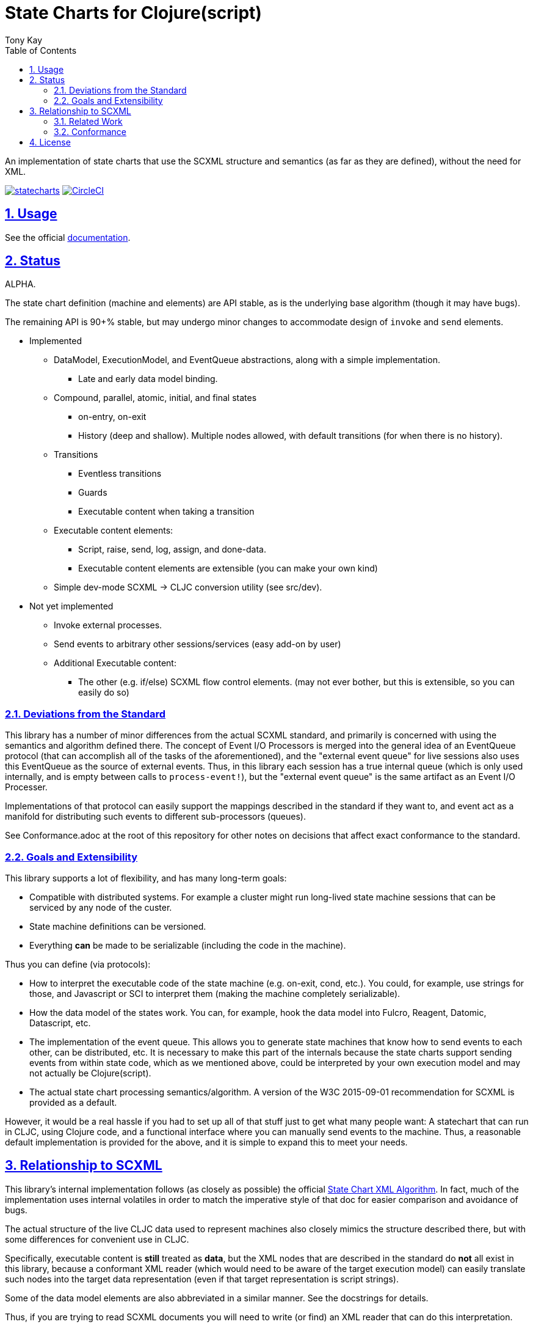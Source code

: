 = State Charts for Clojure(script)
:author: Tony Kay
:lang: en
:encoding: UTF-8
:doctype: book
:source-highlighter: coderay
:source-language: clojure
:toc: left
:toclevels: 3
:sectlinks:
:sectanchors:
:leveloffset: 1
:sectnums:
:imagesdir: images
:scriptsdir: js
:imagesoutdir: generated/images

ifdef::env-github[]
:tip-caption: :bulb:
:note-caption: :information_source:
:important-caption: :heavy_exclamation_mark:
:caution-caption: :fire:
:warning-caption: :warning:
endif::[]

ifdef::env-github[]
toc::[]
endif::[]


An implementation of state charts that use the SCXML
structure and semantics (as far as they are defined), without the need for XML.

image:https://img.shields.io/clojars/v/com.fulcrologic/statecharts.svg[link=https://clojars.org/com.fulcrologic/statecharts]
image:https://circleci.com/gh/fulcrologic/statecharts/tree/main.svg?style=svg["CircleCI", link="https://circleci.com/gh/fulcrologic/statecharts/tree/main"]


= Usage

See the official https://fulcrologic.github.io/statecharts/[documentation].

= Status

ALPHA.

The state chart definition (machine and elements) are API stable, as is the underlying base algorithm (though
it may have bugs).

The remaining API is 90+% stable, but may undergo minor changes to accommodate design of `invoke` and
`send` elements.

* Implemented
** DataModel, ExecutionModel, and EventQueue abstractions, along with a simple implementation.
*** Late and early data model binding.
** Compound, parallel, atomic, initial, and final states
*** on-entry, on-exit
*** History (deep and shallow). Multiple nodes allowed, with default transitions (for when there is no history).
** Transitions
*** Eventless transitions
*** Guards
*** Executable content when taking a transition
** Executable content elements:
*** Script, raise, send, log, assign, and done-data.
*** Executable content elements are extensible (you can make your own kind)
** Simple dev-mode SCXML -> CLJC conversion utility (see src/dev).

* Not yet implemented
** Invoke external processes.
** Send events to arbitrary other sessions/services (easy add-on by user)
** Additional Executable content:
*** The other (e.g. if/else) SCXML flow control elements. (may not ever bother, but this is extensible, so you can easily do so)

== Deviations from the Standard

This library has a number of minor differences from the actual SCXML standard, and primarily is concerned with
using the semantics and algorithm defined there. The concept of Event I/O Processors is merged into the general
idea of an EventQueue protocol (that can accomplish all of the tasks of the aforementioned), and the
"external event queue" for live sessions also uses this EventQueue as the source of external events. Thus,
in this library each session has a true internal queue (which is only used internally, and is empty between
calls to `process-event!`), but the "external event queue" is the same artifact as an Event I/O Processer.

Implementations of that protocol can easily support the mappings described in the standard if they want to, and
event act as a manifold for distributing such events to different sub-processors (queues).

See Conformance.adoc at the root of this repository for other notes on
decisions that affect exact conformance to the standard.

== Goals and Extensibility [[Goals]]

This library supports a lot of flexibility, and has many long-term goals:

* Compatible with distributed systems. For example a cluster might run long-lived state machine sessions that
  can be serviced by any node of the custer.
* State machine definitions can be versioned.
* Everything *can* be made to be serializable (including the code in the machine).

Thus you can define (via protocols):

* How to interpret the executable code of the state machine (e.g. on-exit, cond, etc.). You could, for example,
  use strings for those, and Javascript or SCI to interpret them (making the machine completely serializable).
* How the data model of the states work. You can, for example, hook the data model into Fulcro, Reagent, Datomic, Datascript, etc.
* The implementation of the event queue. This allows you to generate state machines that know how
  to send events to each other, can be distributed, etc.  It is necessary to make this part of the internals because
  the state charts support sending events from within state code, which as we mentioned above, could be interpreted
  by your own execution model and may not actually be Clojure(script).
* The actual state chart processing semantics/algorithm. A version of the W3C 2015-09-01 recommendation for SCXML is provided
  as a default.

However, it would be a real hassle if you had to set up all of that stuff just to get what many people want:
A statechart that can run in CLJC, using Clojure code, and a functional interface where you can manually
send events to the machine. Thus, a reasonable default implementation is provided for the above, and
it is simple to expand this to meet your needs.

= Relationship to SCXML

This library's internal implementation follows (as closely as possible) the official
https://www.w3.org/TR/2015/REC-scxml-20150901/#AlgorithmforSCXMLInterpretation[State Chart XML Algorithm]. In fact,
much of the implementation uses internal volatiles in order to match the imperative style of that doc for easier
comparison and avoidance of bugs.

The actual structure of the live CLJC data used to represent machines also closely mimics
the structure described there, but with some differences for convenient use in CLJC.

Specifically, executable content is *still* treated as *data*, but the XML nodes that
are described in the standard do *not* all exist in this library, because a conformant
XML reader (which would need to be aware of the target execution model) can easily
translate such nodes into the target data representation (even if that target
representation is script strings).

Some of the data model elements are also abbreviated in a similar manner. See
the docstrings for details.

Thus, if you are trying to read SCXML documents you will need to write (or find) an
XML reader that can do this interpretation.

For example, an XML reader that targets https://github.com/babashka/sci[sci] (the
Clojure interpreter) might convert the XML (where `a` and `do-something` are implied
values in the data and excution model):

[source, xml]
-----
<if cond="(= 1 a)">
  (let [b (inc a)]
    (do-something b))
</if>
-----

into (scope and args still determined by the execution model selected):

[source, clojure]
-----
;; String-based interpretation
(script {:expr
  "(if (= 1 a)
     (let [b (inc a)]
       (do-something b)))"})

;; OR eval-based
(script {:expr
  '(if (= 1 a)
     (let [b (inc a)]
       (do-something b)))})

;; OR functional
(script {:expr (fn [env {:keys [a]}]
                  (if (= 1 a)
                    (let [b (inc a)]
                      (do-something b))))})
-----

If you're using XML tools to generate you machines, though, it's probably easiest to use
`script` tags to begin with.

== Related Work

The primary alternative to this library is https://github.com/lucywang000/clj-statecharts[clj-statecharts],
which is a fine library modelled after xstate.

This library exists for the following reasons:

* At the time this library was created, https://github.com/lucywang000/clj-statecharts/[clj-statecharts] was missing features. In particular history nodes,
  which we needed. I looked at clj-statecharts in order to try to add history, but some of the internal
  decisions made it more difficult to add (with correct semantics) and the Eclipse license made it less
  appealing for internal customization as a base in commercial software (see https://www.juxt.pro/blog/prefer-mit).
* To create an SCXML-like implementation that uses the algorithm defined
  in the W3C Recommended document, and can (grow to) run (with minor transformations) SCXML docs that are
  targeted to Clojure with the semantics defined there (such as they are).
* To define more refined abstract mechanisms such that the state charts can be associated to long-lived things
  (such as a monetary transaction that happens over time) and
  be customized to interface with things like durable queues for events (e.g. AWS SQS) and
  reliable timers.
* MIT licensing instead of Eclipse.

Other related libraries and implementations:

* https://xstate.js.org/[XState] : Javascript. Could be used from CLJS.
* https://commons.apache.org/proper/commons-scxml/[Apache SCXML] : Stateful and imperative. Requires writing classes. Requires you use XML.
* https://github.com/fulcrologic/fulcro/blob/develop/src/main/com/fulcrologic/fulcro/ui_state_machines.cljc[Fulcro UI State Machines]
: A finite state machine namespace (part of Fulcro) that is tightly coupled to Fulcro's needs (full stack operation in the context of
Fulcro UI and I/O).

== Conformance

This library was written using the reference implementation described in
the https://www.w3.org/TR/scxml[SCXML standard], but without the requirement
that the machine be written in XML.

Any deviation from the standard (as far as general operation of state transitions, order
of execution of entry/exit, etc.) should be considered a bug. Note that it is possible
for a bugfix in this library to change the behavior of your code (if you wrote it in
a way that depends on the misbehavior); therefore, even though
this library does not intend to make breaking changes, it is possible that a bugfix could affect
your code's operation.

If future versions of the standard are released that cause incompatible changes, then
this library will add a new namespace for that new standard (not break versioning).

= License

MIT License

Copyright (c) 2021 Fulcrologic

Permission is hereby granted, free of charge, to any person obtaining a copy
of this software and associated documentation files (the "Software"), to deal
in the Software without restriction, including without limitation the rights
to use, copy, modify, merge, publish, distribute, sublicense, and/or sell
copies of the Software, and to permit persons to whom the Software is
furnished to do so, subject to the following conditions:

The above copyright notice and this permission notice shall be included in all
copies or substantial portions of the Software.

THE SOFTWARE IS PROVIDED "AS IS", WITHOUT WARRANTY OF ANY KIND, EXPRESS OR
IMPLIED, INCLUDING BUT NOT LIMITED TO THE WARRANTIES OF MERCHANTABILITY,
FITNESS FOR A PARTICULAR PURPOSE AND NONINFRINGEMENT. IN NO EVENT SHALL THE
AUTHORS OR COPYRIGHT HOLDERS BE LIABLE FOR ANY CLAIM, DAMAGES OR OTHER
LIABILITY, WHETHER IN AN ACTION OF CONTRACT, TORT OR OTHERWISE, ARISING FROM,
OUT OF OR IN CONNECTION WITH THE SOFTWARE OR THE USE OR OTHER DEALINGS IN THE
SOFTWARE.
